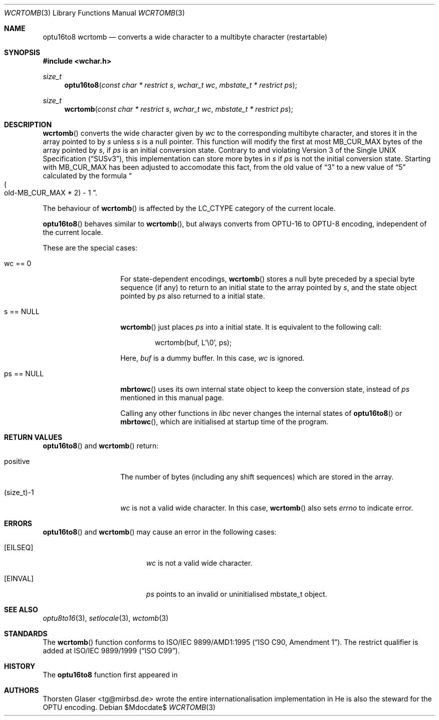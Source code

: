 .\" $OpenBSD: wcrtomb.3,v 1.1 2005/05/11 18:44:12 espie Exp $
.\" $NetBSD: wcrtomb.3,v 1.4 2003/09/08 17:54:31 wiz Exp $
.\"
.\" Copyright (c) 2008
.\"	Thorsten Glaser <tg@mirbsd.org>
.\" Copyright (c)2002 Citrus Project,
.\" All rights reserved.
.\"
.\" Redistribution and use in source and binary forms, with or without
.\" modification, are permitted provided that the following conditions
.\" are met:
.\" 1. Redistributions of source code must retain the above copyright
.\"    notice, this list of conditions and the following disclaimer.
.\" 2. Redistributions in binary form must reproduce the above copyright
.\"    notice, this list of conditions and the following disclaimer in the
.\"    documentation and/or other materials provided with the distribution.
.\"
.\" THIS SOFTWARE IS PROVIDED BY THE AUTHOR AND CONTRIBUTORS ``AS IS'' AND
.\" ANY EXPRESS OR IMPLIED WARRANTIES, INCLUDING, BUT NOT LIMITED TO, THE
.\" IMPLIED WARRANTIES OF MERCHANTABILITY AND FITNESS FOR A PARTICULAR PURPOSE
.\" ARE DISCLAIMED.  IN NO EVENT SHALL THE AUTHOR OR CONTRIBUTORS BE LIABLE
.\" FOR ANY DIRECT, INDIRECT, INCIDENTAL, SPECIAL, EXEMPLARY, OR CONSEQUENTIAL
.\" DAMAGES (INCLUDING, BUT NOT LIMITED TO, PROCUREMENT OF SUBSTITUTE GOODS
.\" OR SERVICES; LOSS OF USE, DATA, OR PROFITS; OR BUSINESS INTERRUPTION)
.\" HOWEVER CAUSED AND ON ANY THEORY OF LIABILITY, WHETHER IN CONTRACT, STRICT
.\" LIABILITY, OR TORT (INCLUDING NEGLIGENCE OR OTHERWISE) ARISING IN ANY WAY
.\" OUT OF THE USE OF THIS SOFTWARE, EVEN IF ADVISED OF THE POSSIBILITY OF
.\" SUCH DAMAGE.
.\"
.Dd $Mdocdate$
.Dt WCRTOMB 3
.Os
.\" ----------------------------------------------------------------------
.Sh NAME
.Nm optu16to8
.Nm wcrtomb
.Nd converts a wide character to a multibyte character (restartable)
.\" ----------------------------------------------------------------------
.Sh SYNOPSIS
.Fd #include <wchar.h>
.Ft size_t
.Fn optu16to8 "const char * restrict s" "wchar_t wc" "mbstate_t * restrict ps"
.Ft size_t
.Fn wcrtomb "const char * restrict s" "wchar_t wc" "mbstate_t * restrict ps"
.\" ----------------------------------------------------------------------
.Sh DESCRIPTION
.Fn wcrtomb
converts the wide character given by
.Fa wc
to the corresponding multibyte character, and stores it in the array
pointed to by
.Fa s
unless
.Fa s
is a null pointer.
This function will modify the first at most
.Dv MB_CUR_MAX
bytes of the array pointed by
.Fa s ,
if
.Fa ps
is an initial conversion state.
Contrary to and violating
.St -susv3 ,
this implementation can store more bytes in
.Fa s
if
.Fa ps
is not the initial conversion state.
Starting with
.Mx 10 ,
.Dv MB_CUR_MAX
has been adjusted to accomodate this fact, from the old value of
.Dq 3
to a new value of
.Dq 5
calculated by the formula
.Do Po old-MB_CUR_MAX * 2 Pc \- 1 Dc .
.Pp
The behaviour of
.Fn wcrtomb
is affected by the
.Dv LC_CTYPE
category of the current locale.
.Pp
.Fn optu16to8
behaves similar to
.Fn wcrtomb ,
but always converts from OPTU\-16 to OPTU\-8 encoding,
independent of the current locale.
.Pp
These are the special cases:
.Bl -tag -width 012345678901
.It "wc == 0"
For state-dependent encodings,
.Fn wcrtomb
stores a null byte preceded by a special byte sequence (if any)
to return to an initial state to the array pointed by
.Fa s ,
and the state object pointed by
.Fa ps
also returned to a initial state.
.It "s == NULL"
.Fn wcrtomb
just places
.Fa ps
into a initial state.
It is equivalent to the following call:
.Bd -literal -offset indent
wcrtomb(buf, L'\\0', ps);
.Ed
.Pp
Here,
.Fa buf
is a dummy buffer.
In this case,
.Fa wc
is ignored.
.It "ps == NULL"
.Fn mbrtowc
uses its own internal state object to keep the conversion state,
instead of
.Fa ps
mentioned in this manual page.
.Pp
Calling any other functions in
.Em libc
never changes the internal states of
.Fn optu16to8
or
.Fn mbrtowc ,
which are initialised at startup time of the program.
.El
.\" ----------------------------------------------------------------------
.Sh RETURN VALUES
.Fn optu16to8
and
.Fn wcrtomb
return:
.Bl -tag -width 012345678901
.It "positive"
The number of bytes (including any shift sequences)
which are stored in the array.
.It "(size_t)\-1"
.Fa wc
is not a valid wide character.
In this case,
.Fn wcrtomb
also sets
.Va errno
to indicate error.
.El
.\" ----------------------------------------------------------------------
.Sh ERRORS
.Fn optu16to8
and
.Fn wcrtomb
may cause an error in the following cases:
.Bl -tag -width Er
.It Bq Er EILSEQ
.Fa wc
is not a valid wide character.
.It Bq Er EINVAL
.Fa ps
points to an invalid or uninitialised mbstate_t object.
.El
.\" ----------------------------------------------------------------------
.Sh SEE ALSO
.Xr optu8to16 3 ,
.Xr setlocale 3 ,
.Xr wctomb 3
.\" ----------------------------------------------------------------------
.Sh STANDARDS
The
.Fn wcrtomb
function conforms to
.\" .St -isoC-amd1 .
ISO/IEC 9899/AMD1:1995
.Pq Dq ISO C90, Amendment 1 .
The restrict qualifier is added at
.\" .St -isoC99 .
ISO/IEC 9899/1999
.Pq Dq ISO C99 .
.Sh HISTORY
The
.Nm optu16to8
function first appeared in
.Mx 11 .
.Sh AUTHORS
.An Thorsten Glaser Aq tg@mirbsd.de
wrote the entire internationalisation implementation in
.Mx .
He is also the steward for the OPTU encoding.
